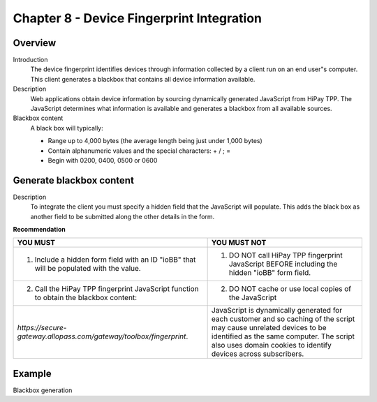 .. _Chap8-DeviceFingerprintIntegration:

==========================================
Chapter 8 - Device Fingerprint Integration
==========================================

--------
Overview
--------

Introduction
  The device fingerprint identifies devices through information collected by a client run on an end user"s computer.
  This client generates a blackbox that contains all device information available.

Description
  Web applications obtain device information by sourcing dynamically generated JavaScript from HiPay TPP.
  The JavaScript determines what information is available and generates a blackbox from all available sources.

Blackbox content
  A black box will typically:

  - Range up to 4,000 bytes (the average length being just under 1,000 bytes)
  - Contain alphanumeric values and the special characters: + / ; =
  - Begin with 0200, 0400, 0500 or 0600

-------------------------
Generate blackbox content
-------------------------

Description
  To integrate the client you must specify a hidden field that the JavaScript will populate.
  This adds the black box as another field to be submitted along the other details in the form.

**Recommendation**

=======================================================================================  =======================================================================================================================================================
YOU MUST        																	     YOU MUST NOT
=======================================================================================  =======================================================================================================================================================
1. Include a hidden form field with an ID "ioBB" that will be populated with the value.  1. DO NOT call HiPay TPP fingerprint JavaScript BEFORE including the hidden "ioBB" form field.
2. Call the HiPay TPP fingerprint JavaScript function to obtain the blackbox content:    2. DO NOT cache or use local copies of the JavaScript
*https://secure-gateway.allopass.com/gateway/toolbox/fingerprint*.                       JavaScript is dynamically generated for each customer and so caching of the script may cause unrelated devices to be identified as the same computer.
                                                                                         The script also uses domain cookies to identify devices across subscribers.
=======================================================================================  =======================================================================================================================================================

-------
Example
-------

Blackbox generation

.. code-block:: html
    :linenos:

    <form name="test">
    <!-- hidden field to store blackbox -->
      <input type="text" name="device_fingerprint" id="ioBB">
    </form>
    <!-- Include JavaScript fingerprint library -->
    <script language="javascript" src="https://secure-gateway.allopass.com/gateway/toolbox/fingerprint">
    </script>
